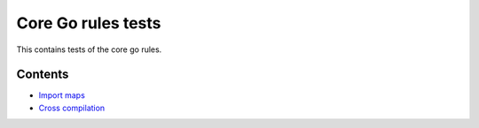Core Go rules tests
===================

This contains tests of the core go rules.

Contents
--------

.. Child list start

* `Import maps <importmap/README.rst>`_
* `Cross compilation <cross/README.rst>`_

.. Child list end


